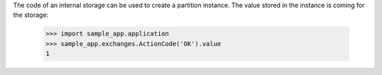The code of an internal storage can be used to create a partition
instance. The value stored in the instance is coming for the storage:
 
    >>> import sample_app.application
    >>> sample_app.exchanges.ActionCode('OK').value
    1

